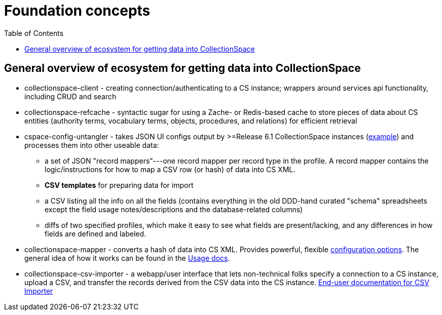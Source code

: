 :toc:
:toc-placement!:
:toclevels: 4

ifdef::env-github[]
:tip-caption: :bulb:
:note-caption: :information_source:
:important-caption: :heavy_exclamation_mark:
:caution-caption: :fire:
:warning-caption: :warning:
endif::[]

= Foundation concepts

toc::[]

== General overview of ecosystem for getting data into CollectionSpace

* collectionspace-client - creating connection/authenticating to a CS instance; wrappers around services api functionality, including CRUD and search
* collectionspace-refcache - syntactic sugar for using a Zache- or Redis-based cache to store pieces of data about CS entities (authority terms, vocabulary terms, objects, procedures, and relations) for efficient retrieval
* cspace-config-untangler - takes JSON UI configs output by >=Release 6.1 CollectionSpace instances (https://core.collectionspace.org/cspace/core/config[example]) and processes them into other useable data:
**  a set of JSON "record mappers"---one record mapper per record type in the profile. A record mapper contains the logic/instructions for how to map a CSV row (or hash) of data into CS XML.
** **CSV templates** for preparing data for import 
** a CSV listing all the info on all the fields (contains everything in the old DDD-hand curated "schema" spreadsheets except the field usage notes/descriptions and the database-related columns)
** diffs of two specified profiles, which make it easy to see what fields are present/lacking, and any differences in how fields are defined and labeled.
* collectionspace-mapper - converts a hash of data into CS XML. Provides powerful, flexible https://github.com/collectionspace/collectionspace-mapper/blob/main/doc/batch_configuration.adoc[configuration options]. The general idea of how it works can be found in the https://github.com/collectionspace/collectionspace-mapper/blob/main/doc/usage.adoc[Usage docs]. 
* collectionspace-csv-importer - a webapp/user interface that lets non-technical folks specify a connection to a CS instance, upload a CSV, and transfer the records derived from the CSV data into the CS instance. https://collectionspace.atlassian.net/wiki/spaces/COL/pages/2271936513/User+Manual%3A+CollectionSpace+CSV+Importer[End-user documentation for CSV Importer]

